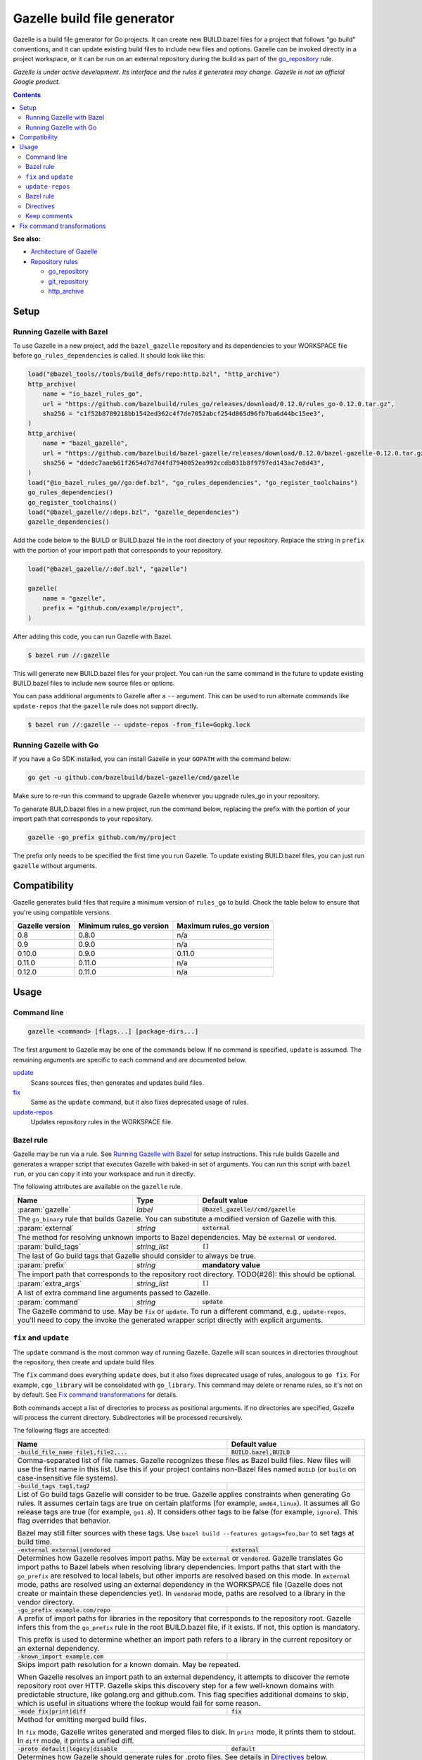 Gazelle build file generator
============================

.. All external links are here
.. _Architecture of Gazelle: Design.rst
.. _Repository rules: repository.rst
.. _go_repository: repository.rst#go_repository
.. _git_repository: repository.rst#git_repository
.. _http_archive: repository.rst#http_archive
.. _Gazelle in rules_go: https://github.com/bazelbuild/rules_go/tree/master/go/tools/gazelle
.. _fix: #fix-and-update
.. _update: #fix-and-update

.. role:: cmd(code)
.. role:: flag(code)
.. role:: direc(code)
.. role:: param(kbd)
.. role:: type(emphasis)
.. role:: value(code)
.. |mandatory| replace:: **mandatory value**
.. End of directives

Gazelle is a build file generator for Go projects. It can create new
BUILD.bazel files for a project that follows "go build" conventions, and it
can update existing build files to include new files and options. Gazelle can
be invoked directly in a project workspace, or it can be run on an external
repository during the build as part of the `go_repository`_ rule.

*Gazelle is under active development. Its interface and the rules it generates
may change. Gazelle is not an official Google product.*

.. contents:: **Contents** 
  :depth: 2

**See also:**

* `Architecture of Gazelle`_
* `Repository rules`_

  * `go_repository`_
  * `git_repository`_
  * `http_archive`_

Setup
-----

Running Gazelle with Bazel
~~~~~~~~~~~~~~~~~~~~~~~~~~

To use Gazelle in a new project, add the ``bazel_gazelle`` repository and its
dependencies to your WORKSPACE file before ``go_rules_dependencies`` is called.
It should look like this:

.. code:: bzl

    load("@bazel_tools//tools/build_defs/repo:http.bzl", "http_archive")
    http_archive(
        name = "io_bazel_rules_go",
        url = "https://github.com/bazelbuild/rules_go/releases/download/0.12.0/rules_go-0.12.0.tar.gz",
        sha256 = "c1f52b8789218bb1542ed362c4f7de7052abcf254d865d96fb7ba6d44bc15ee3",
    )
    http_archive(
        name = "bazel_gazelle",
        url = "https://github.com/bazelbuild/bazel-gazelle/releases/download/0.12.0/bazel-gazelle-0.12.0.tar.gz",
        sha256 = "ddedc7aaeb61f2654d7d7d4fd7940052ea992ccdb031b8f9797ed143ac7e8d43",
    )
    load("@io_bazel_rules_go//go:def.bzl", "go_rules_dependencies", "go_register_toolchains")
    go_rules_dependencies()
    go_register_toolchains()
    load("@bazel_gazelle//:deps.bzl", "gazelle_dependencies")
    gazelle_dependencies()
      
Add the code below to the BUILD or BUILD.bazel file in the root directory
of your repository. Replace the string in ``prefix`` with the portion of
your import path that corresponds to your repository.

.. code:: bzl
  
  load("@bazel_gazelle//:def.bzl", "gazelle")

  gazelle(
      name = "gazelle",
      prefix = "github.com/example/project",
  )

After adding this code, you can run Gazelle with Bazel.

.. code::

  $ bazel run //:gazelle

This will generate new BUILD.bazel files for your project. You can run the same
command in the future to update existing BUILD.bazel files to include new source
files or options.

You can pass additional arguments to Gazelle after a ``--`` argument. This
can be used to run alternate commands like ``update-repos`` that the ``gazelle``
rule does not support directly.

.. code::

  $ bazel run //:gazelle -- update-repos -from_file=Gopkg.lock

Running Gazelle with Go
~~~~~~~~~~~~~~~~~~~~~~~

If you have a Go SDK installed, you can install Gazelle in your ``GOPATH`` with
the command below:

.. code::

  go get -u github.com/bazelbuild/bazel-gazelle/cmd/gazelle

Make sure to re-run this command to upgrade Gazelle whenever you upgrade
rules_go in your repository.

To generate BUILD.bazel files in a new project, run the command below, replacing
the prefix with the portion of your import path that corresponds to your
repository.

.. code::

  gazelle -go_prefix github.com/my/project

The prefix only needs to be specified the first time you run Gazelle. To update
existing BUILD.bazel files, you can just run ``gazelle`` without arguments.

Compatibility
-------------

Gazelle generates build files that require a minimum version of ``rules_go``
to build. Check the table below to ensure that you're using compatible versions.

+---------------------+------------------------------+------------------------------+
| **Gazelle version** | **Minimum rules_go version** | **Maximum rules_go version** |
+=====================+==============================+==============================+
| 0.8                 | 0.8.0                        | n/a                          |
+---------------------+------------------------------+------------------------------+
| 0.9                 | 0.9.0                        | n/a                          |
+---------------------+------------------------------+------------------------------+
| 0.10.0              | 0.9.0                        | 0.11.0                       |
+---------------------+------------------------------+------------------------------+
| 0.11.0              | 0.11.0                       | n/a                          |
+---------------------+------------------------------+------------------------------+
| 0.12.0              | 0.11.0                       | n/a                          |
+---------------------+------------------------------+------------------------------+

Usage
-----

Command line
~~~~~~~~~~~~

.. code::

  gazelle <command> [flags...] [package-dirs...]

The first argument to Gazelle may be one of the commands below. If no command
is specified, ``update`` is assumed. The remaining arguments are specific
to each command and are documented below.

update_
  Scans sources files, then generates and updates build files.

fix_
  Same as the ``update`` command, but it also fixes deprecated usage of rules.

update-repos_
  Updates repository rules in the WORKSPACE file.

Bazel rule
~~~~~~~~~~

Gazelle may be run via a rule. See `Running Gazelle with Bazel`_ for setup
instructions. This rule builds Gazelle and generates a wrapper script that
executes Gazelle with baked-in set of arguments. You can run this script
with ``bazel run``, or you can copy it into your workspace and run it directly.

The following attributes are available on the ``gazelle`` rule.

+----------------------+---------------------+--------------------------------------+
| **Name**             | **Type**            | **Default value**                    |
+======================+=====================+======================================+
| :param:`gazelle`     | :type:`label`       | :value:`@bazel_gazelle//cmd/gazelle` |
+----------------------+---------------------+--------------------------------------+
| The ``go_binary`` rule that builds Gazelle. You can substitute a modified         |
| version of Gazelle with this.                                                     |
+----------------------+---------------------+--------------------------------------+
| :param:`external`    | :type:`string`      | :value:`external`                    |
+----------------------+---------------------+--------------------------------------+
| The method for resolving unknown imports to Bazel dependencies. May be            |
| :value:`external` or :value:`vendored`.                                           |
+----------------------+---------------------+--------------------------------------+
| :param:`build_tags`  | :type:`string_list` | :value:`[]`                          |
+----------------------+---------------------+--------------------------------------+
| The last of Go build tags that Gazelle should consider to always be true.         |
+----------------------+---------------------+--------------------------------------+
| :param:`prefix`      | :type:`string`      | |mandatory|                          |
+----------------------+---------------------+--------------------------------------+
| The import path that corresponds to the repository root directory.                |
| TODO(#26): this should be optional.                                               |
+----------------------+---------------------+--------------------------------------+
| :param:`extra_args`  | :type:`string_list` | :value:`[]`                          |
+----------------------+---------------------+--------------------------------------+
| A list of extra command line arguments passed to Gazelle.                         |
+----------------------+---------------------+--------------------------------------+
| :param:`command`     | :type:`string`      | :value:`update`                      |
+----------------------+---------------------+--------------------------------------+
| The Gazelle command to use. May be :value:`fix` or :value:`update`. To run        |
| a different command, e.g., :value:`update-repos`, you'll need to copy the         |
| invoke the generated wrapper script directly with explicit arguments.             |
+----------------------+---------------------+--------------------------------------+

``fix`` and ``update``
~~~~~~~~~~~~~~~~~~~~~~

The ``update`` command is the most common way of running Gazelle. Gazelle will
scan sources in directories throughout the repository, then create and update
build files.

The ``fix`` command does everything ``update`` does, but it also fixes
deprecated usage of rules, analogous to ``go fix``. For example, ``cgo_library``
will be consolidated with ``go_library``. This command may delete or rename
rules, so it's not on by default. See `Fix command transformations`_
for details.

Both commands accept a list of directories to process as positional arguments.
If no directories are specified, Gazelle will process the current directory.
Subdirectories will be processed recursively.

The following flags are accepted:

+------------------------------------------+-----------------------------------+
| **Name**                                 | **Default value**                 |
+==========================================+===================================+
| :flag:`-build_file_name file1,file2,...` | :value:`BUILD.bazel,BUILD`        |
+------------------------------------------+-----------------------------------+
| Comma-separated list of file names. Gazelle recognizes these files as Bazel  |
| build files. New files will use the first name in this list. Use this if     |
| your project contains non-Bazel files named ``BUILD`` (or ``build`` on       |
| case-insensitive file systems).                                              |
+------------------------------------------+-----------------------------------+
| :flag:`-build_tags tag1,tag2`            |                                   |
+------------------------------------------+-----------------------------------+
| List of Go build tags Gazelle will consider to be true. Gazelle applies      |
| constraints when generating Go rules. It assumes certain tags are true on    |
| certain platforms (for example, ``amd64,linux``). It assumes all Go release  |
| tags are true (for example, ``go1.8``). It considers other tags to be false  |
| (for example, ``ignore``). This flag overrides that behavior.                |
|                                                                              |
| Bazel may still filter sources with these tags. Use                          |
| ``bazel build --features gotags=foo,bar`` to set tags at build time.         |
+------------------------------------------+-----------------------------------+
| :flag:`-external external|vendored`      | :value:`external`                 |
+------------------------------------------+-----------------------------------+
| Determines how Gazelle resolves import paths. May be :value:`external` or    |
| :value:`vendored`. Gazelle translates Go import paths to Bazel labels when   |
| resolving library dependencies. Import paths that start with the             |
| ``go_prefix`` are resolved to local labels, but other imports                |
| are resolved based on this mode. In :value:`external` mode, paths are        |
| resolved using an external dependency in the WORKSPACE file (Gazelle does    |
| not create or maintain these dependencies yet). In :value:`vendored` mode,   |
| paths are resolved to a library in the vendor directory.                     |
+------------------------------------------+-----------------------------------+
| :flag:`-go_prefix example.com/repo`      |                                   |
+------------------------------------------+-----------------------------------+
| A prefix of import paths for libraries in the repository that corresponds to |
| the repository root. Gazelle infers this from the ``go_prefix`` rule in the  |
| root BUILD.bazel file, if it exists. If not, this option is mandatory.       |
|                                                                              |
| This prefix is used to determine whether an import path refers to a library  |
| in the current repository or an external dependency.                         |
+------------------------------------------+-----------------------------------+
| :flag:`-known_import example.com`        |                                   |
+------------------------------------------+-----------------------------------+
| Skips import path resolution for a known domain. May be repeated.            |
|                                                                              |
| When Gazelle resolves an import path to an external dependency, it attempts  |
| to discover the remote repository root over HTTP. Gazelle skips this         |
| discovery step for a few well-known domains with predictable structure, like |
| golang.org and github.com. This flag specifies additional domains to skip,   |
| which is useful in situations where the lookup would fail for some reason.   |
+------------------------------------------+-----------------------------------+
| :flag:`-mode fix|print|diff`             | :value:`fix`                      |
+------------------------------------------+-----------------------------------+
| Method for emitting merged build files.                                      |
|                                                                              |
| In ``fix`` mode, Gazelle writes generated and merged files to disk. In       |
| ``print`` mode, it prints them to stdout. In ``diff`` mode, it prints a      |
| unified diff.                                                                |
+------------------------------------------+-----------------------------------+
| :flag:`-proto default|legacy|disable`    | :value:`default`                  |
+------------------------------------------+-----------------------------------+
| Determines how Gazelle should generate rules for .proto files. See details   |
| in `Directives`_ below.                                                      |
+------------------------------------------+-----------------------------------+
| :flag:`-repo_root dir`                   |                                   |
+------------------------------------------+-----------------------------------+
| The root directory of the repository. Gazelle normally infers this to be the |
| directory containing the WORKSPACE file.                                     |
|                                                                              |
| Gazelle will not process packages outside this directory.                    |
+------------------------------------------+-----------------------------------+

``update-repos``
~~~~~~~~~~~~~~~~

The ``update-repos`` command updates repository rules in the WORKSPACE file.
It can be used to add new repository rules or update existing rules to the 
latest version. It can also import repository rules from a dep Gopkg.lock file.

.. code:: bash

  # Add or update a repository by import path
  $ gazelle update-repos example.com/new/repo

  # Import repositories from Gopkg.lock
  $ gazelle update-repos -from_file=Gopkg.lock

:Note: ``update-repos`` is not directly supported by the ``gazelle`` rule.
  You can run it through the ``gazelle`` rule by passing extra arguments after
  ``--``. For example:

  .. code::

    $ bazel run //:gazelle -- update-repos example.com/new/repo

The following flags are accepted:

+------------------------------+-----------------------------------------------+
| **Name**                     | **Default value**                             |
+==============================+===============================================+
| :flag:`-from_file lock-file` |                                               |
+------------------------------+-----------------------------------------------+
| Import repositories from a vendoring tool's lock file as `go_repository`_    |
| rules. These rules will be added to the bottom of WORKSPACE or merged with   |
| existing rules.                                                              |
|                                                                              |
| The lock file format is inferred from the file's base name. Currently, only  |
| Gopkg.lock is supported.                                                     |
+------------------------------+-----------------------------------------------+
| :flag:`-repo_root dir`       |                                               |
+------------------------------+-----------------------------------------------+
| The root directory of the repository. Gazelle normally infers this to be the |
| directory containing the WORKSPACE file.                                     |
|                                                                              |
| Gazelle will not process packages outside this directory.                    |
+------------------------------+-----------------------------------------------+

Bazel rule
~~~~~~~~~~

When Gazelle is run by Bazel, most of the flags above can be encoded in the
``gazelle`` rule. For example:

.. code:: bzl

  load("@bazel_gazelle//:def.bzl", "gazelle")

  gazelle(
      name = "gazelle",
      command = "fix",
      prefix = "github.com/example/project",
      external = "vendored",
      build_tags = [
          "integration",
          "debug",
      ],
      extra_args = [
          "-build_file_name",
          "BUILD,BUILD.bazel",
      ],
  )

Directives
~~~~~~~~~~

Gazelle can be configured with *directives*, which are written as top-level
comments in build files. Most options that can be set on the command line
can also be set using directives. Some options can only be set with
directives.

Directive comments have the form ``# gazelle:key value``. For example:

.. code:: bzl

  load("@io_bazel_rules_go//go:def.bzl", "go_library")

  # gazelle:prefix github.com/example/project
  # gazelle:build_file_name BUILD,BUILD.bazel

  go_library(
      name = "go_default_library",
      srcs = ["example.go"],
      importpath = "github.com/example/project",
      visibility = ["//visibility:public"],
  )

Directives apply in the directory where they are set *and* in subdirectories.
This means, for example, if you set ``# gazelle:prefix`` in the build file
in your project's root directory, it affects your whole project. If you
set it in a subdirectory, it only affects rules in that subtree.

The following directives are recognized:

+------------------------------------------+-----------------------------------+
| **Directive**                            | **Default value**                 |
+==========================================+===================================+
| :direc:`# gazelle:build_file_name names` | :value:`BUILD.bazel,BUILD`        |
+------------------------------------------+-----------------------------------+
| Comma-separated list of file names. Gazelle recognizes these files as Bazel  |
| build files. New files will use the first name in this list. Use this if     |
| your project contains non-Bazel files named ``BUILD`` (or ``build`` on       |
| case-insensitive file systems).                                              |
+------------------------------------------+-----------------------------------+
| :direc:`# gazelle:build_tags foo,bar`    | none                              |
+------------------------------------------+-----------------------------------+
| List of Go build tags Gazelle will consider to be true. Gazelle applies      |
| constraints when generating Go rules. It assumes certain tags are true on    |
| certain platforms (for example, ``amd64,linux``). It assumes all Go release  |
| tags are true (for example, ``go1.8``). It considers other tags to be false  |
| (for example, ``ignore``). This flag overrides that behavior.                |
|                                                                              |
| Bazel may still filter sources with these tags. Use                          |
| ``bazel build --features gotags=foo,bar`` to set tags at build time.         |
+------------------------------------------+-----------------------------------+
| :direc:`# gazelle:exclude path`          | n/a                               |
+------------------------------------------+-----------------------------------+
| Prevents Gazelle from processing a file or directory. If the path refers to  |
| a source file, Gazelle won't include it in any rules. If the path refers to  |
| a directory, Gazelle won't recurse into it. The path may refer to something  |
| withinin a subdirectory, for example, a testdata directory somewhere in a    |
| vendor tree. This directive may be repeated to exclude multiple paths, one   |
| per line.                                                                    |
+------------------------------------------+-----------------------------------+
| :direc:`# gazelle:ignore`                | n/a                               |
+------------------------------------------+-----------------------------------+
| Prevents Gazelle from modifying the build file. Gazelle will still read      |
| rules in the build file and may modify build files in subdirectories.        |
+------------------------------------------+-----------------------------------+
| :direc:`# gazelle:importmap_prefix path` | See below                         |
+------------------------------------------+-----------------------------------+
| A prefix for ``importmap`` attributes in library rules. Gazelle will set     |
| an ``importmap`` on a ``go_library`` or ``go_proto_library`` by              |
| concatenating this with the relative path from the directory where the       |
| prefix is set to the library. For example, if ``importmap_prefix`` is set    |
| to ``"x/example.com/repo"`` in the build file ``//foo/bar:BUILD.bazel``,     |
| then a library in ``foo/bar/baz`` will have the ``importmap`` of             |
| ``"x/example.com/repo/baz"``.                                                |
|                                                                              |
| ``importmap`` is not set when it matches ``importpath``.                     |
|                                                                              |
| As a special case, when Gazelle enters a directory named ``vendor``, it      |
| sets ``importmap_prefix`` to a string based on the repository name and the   |
| location of the vendor directory. If you wish to override this, you'll need  |
| to set ``importmap_prefix`` explicitly in the vendor directory.              |
+------------------------------------------+-----------------------------------+
| :direc:`# gazelle:prefix path`           | n/a                               |
+------------------------------------------+-----------------------------------+
| A prefix for ``importpath`` attributes on library rules. Gazelle will set    |
| an ``importpath`` on a ``go_library`` or ``go_proto_library`` by             |
| concatenating this with the relative path from the directory where the       |
| prefix is set to the library. Most commonly, ``prefix`` is set to the        |
| name of a repository in the root directory of a repository. For example,     |
| in this repository, ``prefix`` is set in ``//:BUILD.bazel`` to               |
| ``github.com/bazelbuild/bazel-gazelle``. The ``go_library`` in               |
| ``//cmd/gazelle`` is assigned the ``importpath``                             |
| ``"github.com/bazelbuild/bazel-gazelle/cmd/gazelle"``.                       |
|                                                                              |
| As a special case, when Gazelle enters a directory named ``vendor``, it sets |
| ``prefix`` to the empty string. This automatically gives vendored libraries  |
| an intuitive ``importpath``.                                                 |
+------------------------------------------+-----------------------------------+
| :direc:`proto`                           | :value:`default`                  |
+------------------------------------------+-----------------------------------+
| Tells Gazelle how to generate rules for .proto files. Valid values are:      |
|                                                                              |
| * ``default``: ``proto_library``, ``go_proto_library``, ``go_grpc_library``, |
|   and ``go_library`` rules are generated using                               |
|   ``@io_bazel_rules_go//proto:def.bzl``. This is the default mode.           |
| * ``legacy``: ``filegroup`` rules are generated for use by                   |
|   ``@io_bazel_rules_go//proto:go_proto_library.bzl``. ``go_proto_library``   |
|   rules must be written by hand. Gazelle will run in this mode automatically |
|   if ``go_proto_library.bzl`` is loaded to avoid disrupting existing         |
|   projects, but this can be overridden with a directive.                     |
| * ``disable``: .proto files are ignored. Gazelle will run in this mode       |
|   automatically if ``go_proto_library`` is loaded from any other source,     |
|   but this can be overridden with a directive.                               |
|                                                                              |
| This directive applies to the current directory and subdirectories. As a     |
| special case, when Gazelle enters a directory named ``vendor``, if the proto |
| mode isn't set explicitly in a parent directory or on the command line,      |
| Gazelle will run in ``disable`` mode. Additionally, if the file              |
| ``@io_bazel_rules_go//proto:go_proto_library.bzl`` is loaded, Gazelle        |
| will run in ``legacy`` mode.                                                 |
+------------------------------------------+-----------------------------------+

Keep comments
~~~~~~~~~~~~~

In addition to directives, Gazelle supports ``# keep`` comments that protect
parts of build files from being modified. ``# keep`` may be written before
a rule, before an attribute, or after a string within a list.

Example
^^^^^^^

Suppose you have a library that includes a generated .go file. Gazelle won't
know what imports to resolve, so you may need to add dependencies manually with
``# keep`` comments.

.. code:: bzl

  load("@io_bazel_rules_go//go:def.bzl", "go_library")
  load("@com_github_example_gen//:gen.bzl", "gen_go_file")

  gen_go_file(
      name = "magic",
      srcs = ["magic.go.in"],
      outs = ["magic.go"],
  )

  go_library(
      name = "go_default_library",
      srcs = ["magic.go"],
      visibility = ["//visibility:public"],
      deps = [
          "@com_github_example_gen//:go_default_library",  # keep
      ],
  )

Fix command transformations
---------------------------

Gazelle will generate and update build files when invoked with either
``gazelle update`` or ``gazelle fix`` (``update`` is the default). Both commands
perform several transformations to fix deprecated usage of the Go rules.
``update`` performs a safe set of tranformations, while ``fix`` performs some
additional transformations that may delete or rename rules.

The following transformations are performed:

**Migrate library to embed (fix and update):** Gazelle replaces ``library``
attributes with ``embed`` attributes.

**Migrate gRPC compilers (fix and update):** Gazelle converts
``go_grpc_library`` rules to ``go_proto_library`` rules with
``compilers = ["@io_bazel_rules_go//proto:go_grpc"]``.

**Flatten srcs (fix and update):** Gazelle converts ``srcs`` attributes that
use OS and architecture-specific ``select`` expressions to flat lists.
rules_go filters these sources anyway.

**Squash cgo libraries (fix only)**: Gazelle will remove `cgo_library` rules
named ``cgo_default_library`` and merge their attributes with a ``go_library``
rule in the same package named ``go_default_library``. If no such ``go_library``
rule exists, a new one will be created. Other ``cgo_library`` rules will not be
removed.

**Squash external tests (fix only)**: Gazelle will squash ``go_test`` rules
named ``go_default_xtest`` into ``go_default_test``. Earlier versions of
rules_go required internal and external tests to be built separately, but
this is no longer needed.

**Remove legacy protos (fix only)**: Gazelle will remove usage of
``go_proto_library``rules loaded from
``@io_bazel_rules_go//proto:go_proto_library.bzl`` and ``filegroup`` rules named
``go_default_library_protos``. Newly generated proto rules will take their
place. Since ``filegroup`` isn't needed anymore and ``go_proto_library`` has
different attributes and was always written by hand, Gazelle will not attempt to
merge anything from these rules with the newly generated rules.

This transformation is only applied in the default proto mode. Since Gazelle
will run in legacy proto mode if ``go_proto_library.bzl`` is loaded, this
transformation is not usually applied. You can set the proto mode explicitly
using the directive ``# gazelle:proto default``.
